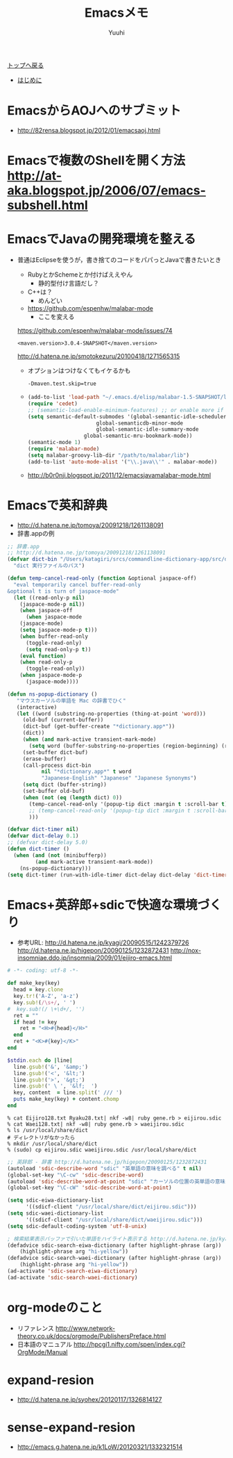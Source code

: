 #+AUTHOR: Yuuhi
#+TITLE: Emacsメモ
#+LANGUAGE: ja
#+HTML: <meta content='no-cache' http-equiv='Pragma' />
#+STYLE: <link rel="stylesheet" type="text/css" href="./bootstrap.min.css">
#+STYLE: <link rel="stylesheet" type="text/css" href="./org-mode.css">

#+begin_html
    <div class='navbar navbar-fixed-top'>
      <div class='navbar-inner'>
        <div class='container'>
          <a class='brand' href='./index.html'>トップへ戻る</a>
          <ul class='nav'>
            <li>
              <a href='#sec-1'>はじめに</a>
            </li>
          </ul>
        </div>
      </div>
    </div>
#+end_html

* EmacsからAOJへのサブミット
- http://82rensa.blogspot.jp/2012/01/emacsaoj.html
* Emacsで複数のShellを開く方法 http://at-aka.blogspot.jp/2006/07/emacs-subshell.html
* EmacsでJavaの開発環境を整える
  - 普通はEclipseを使うが，書き捨てのコードをパパっとJavaで書きたいとき
    - RubyとかSchemeとか付けばええやん
      - 静的型付け言語だし？
	- C++は？
	  - めんどい
    - https://github.com/espenhw/malabar-mode
      - ここを変える
	https://github.com/espenhw/malabar-mode/issues/74
      #+begin_example
      <maven.version>3.0.4-SNAPSHOT</maven.version>
      #+end_example
      http://d.hatena.ne.jp/smotokezuru/20100418/1271565315
      - オプションはつけなくてもイケるかも
	#+begin_example
	-Dmaven.test.skip=true
	#+end_example
    - 
    #+begin_src lisp
      (add-to-list 'load-path "~/.emacs.d/elisp/malabar-1.5-SNAPSHOT/lisp/")
      (require 'cedet)
      ;; (semantic-load-enable-minimum-features) ;; or enable more if you wish
      (setq semantic-default-submodes '(global-semantic-idle-scheduler-mode
      				        global-semanticdb-minor-mode
      				        global-semantic-idle-summary-mode
				        global-semantic-mru-bookmark-mode))
      (semantic-mode 1)
      (require 'malabar-mode)
      (setq malabar-groovy-lib-dir "/path/to/malabar/lib")
      (add-to-list 'auto-mode-alist '("\\.java\\'" . malabar-mode))
    #+end_src

    - http://b0r0nji.blogspot.jp/2011/12/emacsjavamalabar-mode.html

* Emacsで英和辞典
- http://d.hatena.ne.jp/tomoya/20091218/1261138091
- 辞書.appの例
#+begin_src lisp
;; 辞書.app
;; http://d.hatena.ne.jp/tomoya/20091218/1261138091
(defvar dict-bin "/Users/katagiri/srcs/commandline-dictionary-app/src/dict"
  "dict 実行ファイルのパス")

(defun temp-cancel-read-only (function &optional jaspace-off)
  "eval temporarily cancel buffer-read-only
&optional t is turn of jaspace-mode"
  (let ((read-only-p nil)
	(jaspace-mode-p nil))
    (when jaspace-off
      (when jaspace-mode
	(jaspace-mode)
	(setq jaspace-mode-p t)))
    (when buffer-read-only
      (toggle-read-only)
      (setq read-only-p t))
    (eval function)
    (when read-only-p
      (toggle-read-only))
    (when jaspace-mode-p
      (jaspace-mode))))

(defun ns-popup-dictionary ()
   "マウスカーソルの単語を Mac の辞書でひく"
   (interactive)
   (let ((word (substring-no-properties (thing-at-point 'word)))
	 (old-buf (current-buffer))
	 (dict-buf (get-buffer-create "*dictionary.app*"))
	 (dict))
     (when (and mark-active transient-mark-mode)
       (setq word (buffer-substring-no-properties (region-beginning) (region-end))))
     (set-buffer dict-buf)
     (erase-buffer)
     (call-process dict-bin
		   nil "*dictionary.app*" t word
		   "Japanese-English" "Japanese" "Japanese Synonyms")
     (setq dict (buffer-string))
     (set-buffer old-buf)
     (when (not (eq (length dict) 0))
       (temp-cancel-read-only '(popup-tip dict :margin t :scroll-bar t) t)
       ;; (temp-cancel-read-only '(popup-tip dict :margin t :scroll-bar t))
       )))

(defvar dict-timer nil)
(defvar dict-delay 0.1)
;; (defvar dict-delay 5.0)
(defun dict-timer ()
  (when (and (not (minibufferp))
	     (and mark-active transient-mark-mode))
    (ns-popup-dictionary)))
(setq dict-timer (run-with-idle-timer dict-delay dict-delay 'dict-timer))
#+end_src

* Emacs+英辞郎+sdicで快適な環境づくり
- 参考URL: http://d.hatena.ne.jp/kyagi/20090515/1242379726 http://d.hatena.ne.jp/higepon/20090125/1232872431 http://nox-insomniae.ddo.jp/insomnia/2009/01/eijiro-emacs.html
#+begin_src ruby
# -*- coding: utf-8 -*-

def make_key(key)
  head = key.clone
  key.tr!('A-Z', 'a-z')
  key.sub!(/\s+/, ' ')
#  key.sub!(/ \+\d+/, '')
  ret = ""
  if head != key
    ret = "<H>#{head}</H>"
  end
  ret + "<K>#{key}</K>"
end

$stdin.each do |line|
  line.gsub!('&', '&amp;')
  line.gsub!('<', '&lt;')
  line.gsub!('>', '&gt;')
  line.gsub!(' \ ', '&lf;  ')
  key, content  = line.split(' /// ')
  puts make_key(key) + content.chomp
end
#+end_src

#+begin_example
% cat Eijiro128.txt Ryaku28.txt| nkf -w8| ruby gene.rb > eijirou.sdic
% cat Waei128.txt| nkf -w8| ruby gene.rb > waeijirou.sdic
% ls /usr/local/share/dict
# ディレクトリがなかったら
% mkdir /usr/local/share/dict
% (sudo) cp eijirou.sdic waeijirou.sdic /usr/local/share/dict
#+end_example

#+begin_src lisp
;; 英辞郎 - 辞書 http://d.hatena.ne.jp/higepon/20090125/1232872431
(autoload 'sdic-describe-word "sdic" "英単語の意味を調べる" t nil)
(global-set-key "\C-cw" 'sdic-describe-word)
(autoload 'sdic-describe-word-at-point "sdic" "カーソルの位置の英単語の意味を調べる" t nil)
(global-set-key "\C-cW" 'sdic-describe-word-at-point)

(setq sdic-eiwa-dictionary-list
      '((sdicf-client "/usr/local/share/dict/eijirou.sdic")))
(setq sdic-waei-dictionary-list
      '((sdicf-client "/usr/local/share/dict/waeijirou.sdic")))
(setq sdic-default-coding-system 'utf-8-unix)

; 検索結果表示バッファで引いた単語をハイライト表示する http://d.hatena.ne.jp/kyagi/20090515/1242379726
(defadvice sdic-search-eiwa-dictionary (after highlight-phrase (arg))
    (highlight-phrase arg "hi-yellow"))
(defadvice sdic-search-waei-dictionary (after highlight-phrase (arg))
    (highlight-phrase arg "hi-yellow"))
(ad-activate 'sdic-search-eiwa-dictionary)
(ad-activate 'sdic-search-waei-dictionary)
#+end_src

#+begin_html
<img src="./pics/emacs-dict.png" alt="辞書" />
#+end_html

* org-modeのこと
- リファレンス http://www.network-theory.co.uk/docs/orgmode/PublishersPreface.html
- 日本語のマニュアル http://hpcgi1.nifty.com/spen/index.cgi?OrgMode/Manual

* expand-resion
- http://d.hatena.ne.jp/syohex/20120117/1326814127
* sense-expand-resion
- http://emacs.g.hatena.ne.jp/k1LoW/20120321/1332321514

  
